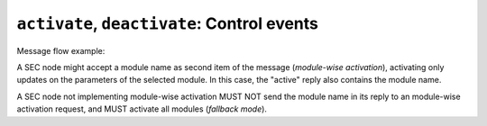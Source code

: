 ``activate``, ``deactivate``: Control events
~~~~~~~~~~~~~~~~~~~~~~~~~~~~~~~~~~~~~~~~~~~~

.. message:: [request] activate [<module>]
             [reply] active [<module>]
             [reply] error_activate [<module>] <error-report>

    This request triggers the SEC node to send the values of all its modules and
    parameters as `update` messages (initial updates).  When this is finished, the
    SEC node must send an `active` reply (*global activation*).

    This initial update is to help the ECS establish a copy of the
    'assumed-to-be-current' values.  The values transferred are not necessarily read
    fresh from the hardware, check the timestamps!

    .. note:: An ECS MUST be able to handle the case of an extra update occurring
              during the initial phase, i.e. it must handle the case of receiving
              more than one update for any valid specifier.

Message flow example:

.. image:: ../images/secop-img/secop-sequence-activate.svg
    :width: 80%

A SEC node might accept a module name as second item of the message
(*module-wise activation*), activating only updates on the parameters of the
selected module.  In this case, the "active" reply also contains the module
name.

A SEC node not implementing module-wise activation MUST NOT send the module name
in its reply to an module-wise activation request, and MUST activate all modules
(*fallback mode*).


.. message:: [request] deactivate [<module>]
             [reply] inactive [<module>]
             [reply] error_deactivate [<module>] <error-report>

    A parameterless message.  After the "inactive" reply no more updates are
    delivered if not triggered by a read message.

    Example:

    .. code::

        > deactivate
        < update t1:value [295.13,{"t":1505396348.188388}]
        < inactive

    .. admonition:: Remark

        The update message in the second line was sent before the deactivate message
        was treated.  After the "inactive" message, the client can expect that no
        more untriggered update message are sent, though it MUST still be able to
        handle (or ignore) them, if they still occur.

    The deactivate message might optionally accept a module name as second item of
    the message for module-wise deactivation.  If module-wise deactivation is not
    supported, the SEC node should ignore a deactivate message which contains a
    module name and send an `error_deactivate` reply.  This requires the ECS being
    able to handle update events at any time!

    It is not clear if module-wise deactivation is really useful.  A SEC node
    supporting module-wise activation does not necessarily need to support
    module-wise deactivation.
